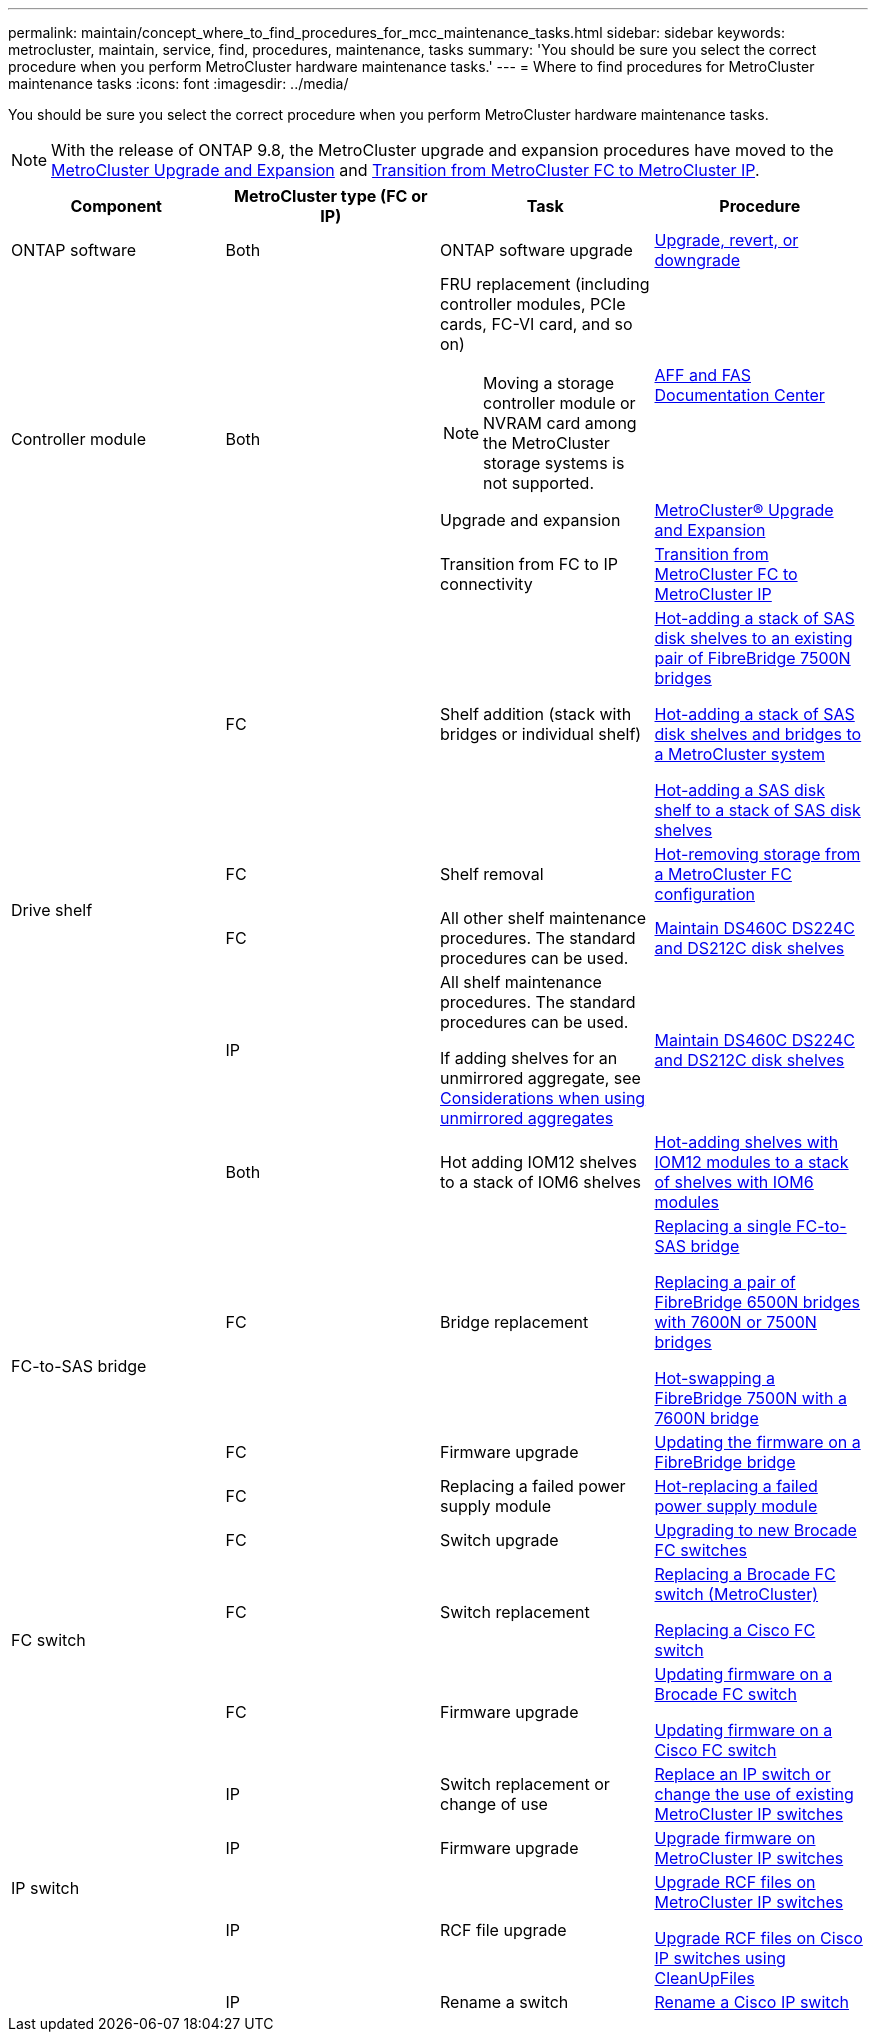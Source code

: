 ---
permalink: maintain/concept_where_to_find_procedures_for_mcc_maintenance_tasks.html
sidebar: sidebar
keywords: metrocluster, maintain, service, find, procedures, maintenance, tasks
summary: 'You should be sure you select the correct procedure when you perform MetroCluster hardware maintenance tasks.'
---
= Where to find procedures for MetroCluster maintenance tasks
:icons: font
:imagesdir: ../media/

[.lead]
You should be sure you select the correct procedure when you perform MetroCluster hardware maintenance tasks.

NOTE: With the release of ONTAP 9.8, the MetroCluster upgrade and expansion procedures have moved to the link:../upgrade/concept_choosing_an_upgrade_method_mcc.html[MetroCluster Upgrade and Expansion] and link:../transition/concept_choosing_your_transition_procedure_mcc_transition.html[Transition from MetroCluster FC to MetroCluster IP].

|===

h| Component h| MetroCluster type (FC or IP) h| Task h| Procedure

a|
ONTAP software
a|
Both
a|
ONTAP software upgrade
a|
https://docs.netapp.com/us-en/ontap/upgrade/index.html[Upgrade, revert, or downgrade^]

.3+a|
Controller module
.3+a|
Both
a|
FRU replacement (including controller modules, PCIe cards, FC-VI card, and so on)

NOTE: Moving a storage controller module or NVRAM card among the MetroCluster storage systems is not supported.

a|
https://docs.netapp.com/platstor/index.jsp[AFF and FAS Documentation Center]

a|
Upgrade and expansion
a| link:../upgrade/concept_choosing_an_upgrade_method_mcc.html[MetroCluster® Upgrade and Expansion]

a|
Transition from FC to IP connectivity
a| link:../transition/concept_choosing_your_transition_procedure_mcc_transition.html[Transition from MetroCluster FC to MetroCluster IP]
.5+a|
Drive shelf
a|
FC
a|
Shelf addition (stack with bridges or individual shelf)
a|
link:task_hot_add_a_stack_to_exist_7500n_pair.html[Hot-adding a stack of SAS disk shelves to an existing pair of FibreBridge 7500N bridges]

link:task_fb_hot_add_stack_of_shelves_and_bridges.html[Hot-adding a stack of SAS disk shelves and bridges to a MetroCluster system]

link:task_fb_hot_add_shelf_prepare_7500n.html[Hot-adding a SAS disk shelf to a stack of SAS disk shelves]

a|
FC
a|
Shelf removal
a|
link:task_hot_remove_storage_from_a_mcc_fc_configuration.html[Hot-removing storage from a MetroCluster FC configuration]

a|
FC
a|
All other shelf maintenance procedures. The standard procedures can be used.

a|
https://docs.netapp.com/platstor/topic/com.netapp.doc.hw-ds-sas3-service/home.html[Maintain DS460C DS224C and DS212C disk shelves^]

a|
IP
a|
All shelf maintenance procedures. The standard procedures can be used.

If adding shelves for an unmirrored aggregate, see http://docs.netapp.com/ontap-9/topic/com.netapp.doc.dot-mcc-inst-cnfg-ip/GUID-EA385AF8-7786-4C3C-B5AE-1B4CFD3AD2EE.html[Considerations when using unmirrored aggregates^]

a|
https://docs.netapp.com/platstor/topic/com.netapp.doc.hw-ds-sas3-service/home.html[Maintain DS460C DS224C and DS212C disk shelves^]

a|
Both
a|
Hot adding IOM12 shelves to a stack of IOM6 shelves
a|
https://docs.netapp.com/platstor/topic/com.netapp.doc.hw-ds-mix-hotadd/home.html[Hot-adding shelves with IOM12 modules to a stack of shelves with IOM6 modules^]
.3+a|
FC-to-SAS bridge
a|
FC
a|
Bridge replacement
a|
link:task_replace_a_sle_fc_to_sas_bridge.html[Replacing a single FC-to-SAS bridge]

link:task_fb_consolidate_replace_a_pair_of_fibrebridge_6500n_bridges_with_7500n_bridges.html[Replacing a pair of FibreBridge 6500N bridges with 7600N or 7500N bridges]

link:task_replace_a_sle_fc_to_sas_bridge.html#hot-swapping-a-fibrebridge-7500n-with-a-7600n-bridge[Hot-swapping a FibreBridge 7500N with a 7600N bridge]
a|
FC
a|
Firmware upgrade
a|
link:task_update_firmware_on_a_fibrebridge_bridge_parent_topic.html[Updating the firmware on a FibreBridge bridge]

a|
FC
a|
Replacing a failed power supply module
a|
link:reference_fb_replace_a_power_supply.html[Hot-replacing a failed power supply module]

.3+a|
FC switch
a|
FC
a|
Switch upgrade
a|
link:task_upgrade_to_new_brocade_switches.html[Upgrading to new Brocade FC switches]

a|
FC
a|
Switch replacement
a|
link:task_replace_a_brocade_fc_switch_mcc.html[Replacing a Brocade FC switch (MetroCluster)]

link:task_replace_a_cisco_fc_switch_mcc.html[Replacing a Cisco FC switch]

a|
FC
a|
Firmware upgrade
a|
link:task_upgrade_or_downgrad_the_firmware_on_a_brocade_fc_switch_mcc.html[Updating firmware on a Brocade FC switch]

link:task_upgrade_or_downgrad_the_firmware_on_a_cisco_fc_switch_mcc.html[Updating firmware on a Cisco FC switch]

.4+a|
IP switch
a|
IP
a|
Switch replacement or change of use
a|
link:task_replace_an_ip_switch.html[Replace an IP switch or change the use of existing MetroCluster IP switches]

a|
IP
a|
Firmware upgrade
a|
link:task_upgrade_firmware_on_mcc_ip_switches.html[Upgrade firmware on MetroCluster IP switches]

a|
IP
a|
RCF file upgrade
a|
link:task_upgrade_rcf_files_on_mcc_ip_switches.html[Upgrade RCF files on MetroCluster IP switches]

link:task_upgrade_rcf_files_on_cisco_ip_switches_with_cleanupfiles.html[Upgrade RCF files on Cisco IP switches using CleanUpFiles]

a|
IP
a|
Rename a switch
a|
link:task_rename_a_cisco_ip_switch.html[Rename a Cisco IP switch]
|===

// 28 July, Gh issue 293
// BURT 1448684, 01 FEB 2022
